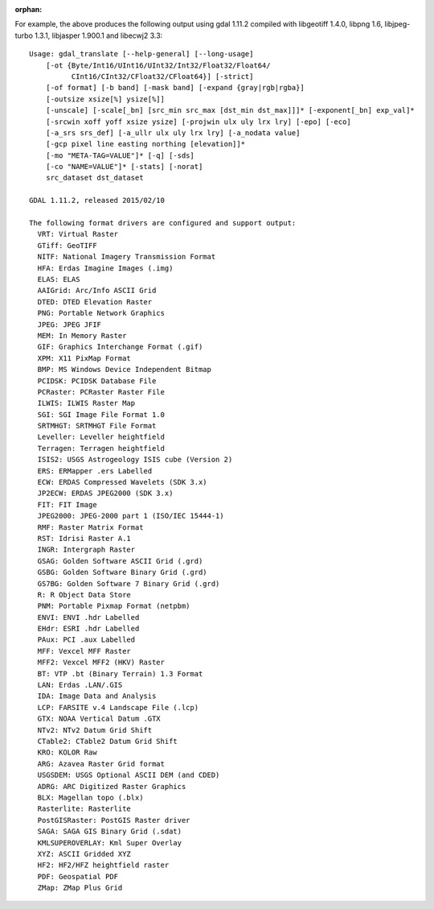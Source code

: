 :orphan:

For example, the above produces the following output using gdal 1.11.2 compiled with libgeotiff 1.4.0, libpng 1.6,  libjpeg-turbo 1.3.1, libjasper 1.900.1 and libecwj2 3.3::

   Usage: gdal_translate [--help-general] [--long-usage]
       [-ot {Byte/Int16/UInt16/UInt32/Int32/Float32/Float64/
             CInt16/CInt32/CFloat32/CFloat64}] [-strict]
       [-of format] [-b band] [-mask band] [-expand {gray|rgb|rgba}]
       [-outsize xsize[%] ysize[%]]
       [-unscale] [-scale[_bn] [src_min src_max [dst_min dst_max]]]* [-exponent[_bn] exp_val]*
       [-srcwin xoff yoff xsize ysize] [-projwin ulx uly lrx lry] [-epo] [-eco]
       [-a_srs srs_def] [-a_ullr ulx uly lrx lry] [-a_nodata value]
       [-gcp pixel line easting northing [elevation]]*
       [-mo "META-TAG=VALUE"]* [-q] [-sds]
       [-co "NAME=VALUE"]* [-stats] [-norat]
       src_dataset dst_dataset

   GDAL 1.11.2, released 2015/02/10

   The following format drivers are configured and support output:
     VRT: Virtual Raster
     GTiff: GeoTIFF
     NITF: National Imagery Transmission Format
     HFA: Erdas Imagine Images (.img)
     ELAS: ELAS
     AAIGrid: Arc/Info ASCII Grid
     DTED: DTED Elevation Raster
     PNG: Portable Network Graphics
     JPEG: JPEG JFIF
     MEM: In Memory Raster
     GIF: Graphics Interchange Format (.gif)
     XPM: X11 PixMap Format
     BMP: MS Windows Device Independent Bitmap
     PCIDSK: PCIDSK Database File
     PCRaster: PCRaster Raster File
     ILWIS: ILWIS Raster Map
     SGI: SGI Image File Format 1.0
     SRTMHGT: SRTMHGT File Format
     Leveller: Leveller heightfield
     Terragen: Terragen heightfield
     ISIS2: USGS Astrogeology ISIS cube (Version 2)
     ERS: ERMapper .ers Labelled
     ECW: ERDAS Compressed Wavelets (SDK 3.x)
     JP2ECW: ERDAS JPEG2000 (SDK 3.x)
     FIT: FIT Image
     JPEG2000: JPEG-2000 part 1 (ISO/IEC 15444-1)
     RMF: Raster Matrix Format
     RST: Idrisi Raster A.1
     INGR: Intergraph Raster
     GSAG: Golden Software ASCII Grid (.grd)
     GSBG: Golden Software Binary Grid (.grd)
     GS7BG: Golden Software 7 Binary Grid (.grd)
     R: R Object Data Store
     PNM: Portable Pixmap Format (netpbm)
     ENVI: ENVI .hdr Labelled
     EHdr: ESRI .hdr Labelled
     PAux: PCI .aux Labelled
     MFF: Vexcel MFF Raster
     MFF2: Vexcel MFF2 (HKV) Raster
     BT: VTP .bt (Binary Terrain) 1.3 Format
     LAN: Erdas .LAN/.GIS
     IDA: Image Data and Analysis
     LCP: FARSITE v.4 Landscape File (.lcp)
     GTX: NOAA Vertical Datum .GTX
     NTv2: NTv2 Datum Grid Shift
     CTable2: CTable2 Datum Grid Shift
     KRO: KOLOR Raw
     ARG: Azavea Raster Grid format
     USGSDEM: USGS Optional ASCII DEM (and CDED)
     ADRG: ARC Digitized Raster Graphics
     BLX: Magellan topo (.blx)
     Rasterlite: Rasterlite
     PostGISRaster: PostGIS Raster driver
     SAGA: SAGA GIS Binary Grid (.sdat)
     KMLSUPEROVERLAY: Kml Super Overlay
     XYZ: ASCII Gridded XYZ
     HF2: HF2/HFZ heightfield raster
     PDF: Geospatial PDF
     ZMap: ZMap Plus Grid
